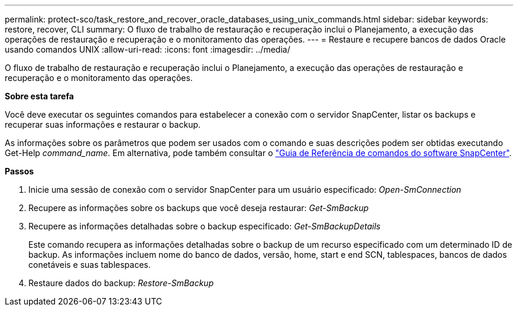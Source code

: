 ---
permalink: protect-sco/task_restore_and_recover_oracle_databases_using_unix_commands.html 
sidebar: sidebar 
keywords: restore, recover, CLI 
summary: O fluxo de trabalho de restauração e recuperação inclui o Planejamento, a execução das operações de restauração e recuperação e o monitoramento das operações. 
---
= Restaure e recupere bancos de dados Oracle usando comandos UNIX
:allow-uri-read: 
:icons: font
:imagesdir: ../media/


[role="lead"]
O fluxo de trabalho de restauração e recuperação inclui o Planejamento, a execução das operações de restauração e recuperação e o monitoramento das operações.

*Sobre esta tarefa*

Você deve executar os seguintes comandos para estabelecer a conexão com o servidor SnapCenter, listar os backups e recuperar suas informações e restaurar o backup.

As informações sobre os parâmetros que podem ser usados com o comando e suas descrições podem ser obtidas executando Get-Help _command_name_. Em alternativa, pode também consultar o https://library.netapp.com/ecm/ecm_download_file/ECMLP2877144["Guia de Referência de comandos do software SnapCenter"^].

*Passos*

. Inicie uma sessão de conexão com o servidor SnapCenter para um usuário especificado: _Open-SmConnection_
. Recupere as informações sobre os backups que você deseja restaurar: _Get-SmBackup_
. Recupere as informações detalhadas sobre o backup especificado: _Get-SmBackupDetails_
+
Este comando recupera as informações detalhadas sobre o backup de um recurso especificado com um determinado ID de backup. As informações incluem nome do banco de dados, versão, home, start e end SCN, tablespaces, bancos de dados conetáveis e suas tablespaces.

. Restaure dados do backup: _Restore-SmBackup_

